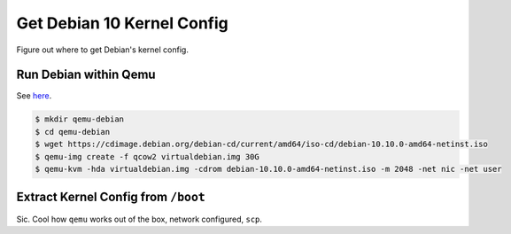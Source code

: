 .. ot-task:: project_xxx.debian_config
   :initial-estimate: 3
   :percent-done: 100

Get Debian 10 Kernel Config
===========================

Figure out where to get Debian's kernel config.

Run Debian within Qemu
----------------------

See `here
<https://linuxwebdevelopment.com/run-debian-qemu-kvm-virtual-machine-using-ubuntu-debian/>`__.

.. code-block:: console

   $ mkdir qemu-debian
   $ cd qemu-debian
   $ wget https://cdimage.debian.org/debian-cd/current/amd64/iso-cd/debian-10.10.0-amd64-netinst.iso
   $ qemu-img create -f qcow2 virtualdebian.img 30G
   $ qemu-kvm -hda virtualdebian.img -cdrom debian-10.10.0-amd64-netinst.iso -m 2048 -net nic -net user

Extract Kernel Config from ``/boot``
------------------------------------

Sic. Cool how ``qemu`` works out of the box, network configured,
``scp``.
